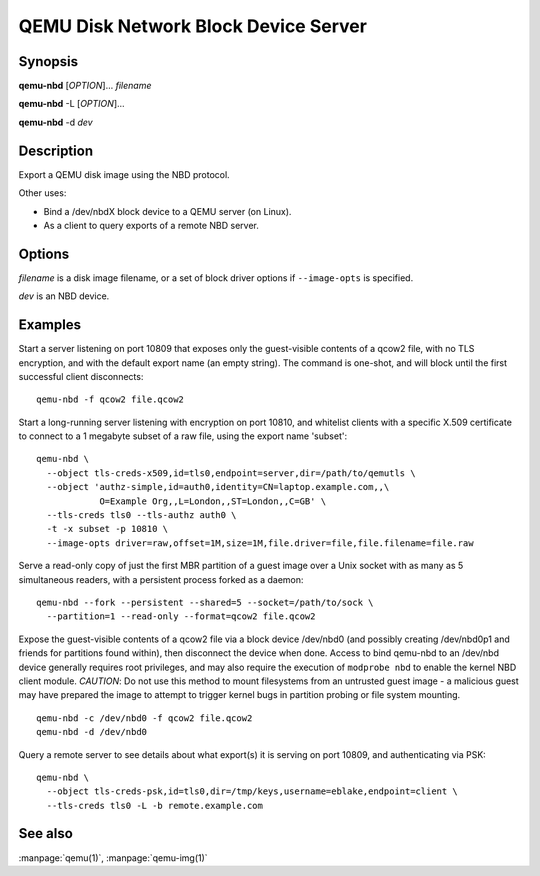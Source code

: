 QEMU Disk Network Block Device Server
=====================================

Synopsis
--------

**qemu-nbd** [*OPTION*]... *filename*

**qemu-nbd** -L [*OPTION*]...

**qemu-nbd** -d *dev*

Description
-----------

Export a QEMU disk image using the NBD protocol.

Other uses:

- Bind a /dev/nbdX block device to a QEMU server (on Linux).
- As a client to query exports of a remote NBD server.

Options
-------

.. program:: qemu-nbd

*filename* is a disk image filename, or a set of block
driver options if ``--image-opts`` is specified.

*dev* is an NBD device.

.. option:: --object type,id=ID,...props...

  Define a new instance of the *type* object class identified by *ID*.
  See the :manpage:`qemu(1)` manual page for full details of the properties
  supported. The common object types that it makes sense to define are the
  ``secret`` object, which is used to supply passwords and/or encryption
  keys, and the ``tls-creds`` object, which is used to supply TLS
  credentials for the qemu-nbd server or client.

.. option:: -p, --port=PORT

  TCP port to listen on as a server, or connect to as a client
  (default ``10809``).

.. option:: -o, --offset=OFFSET

  The offset into the image.

.. option:: -b, --bind=IFACE

  The interface to bind to as a server, or connect to as a client
  (default ``0.0.0.0``).

.. option:: -k, --socket=PATH

  Use a unix socket with path *PATH*.

.. option:: --image-opts

  Treat *filename* as a set of image options, instead of a plain
  filename. If this flag is specified, the ``-f`` flag should
  not be used, instead the :option:`format=` option should be set.

.. option:: -f, --format=FMT

  Force the use of the block driver for format *FMT* instead of
  auto-detecting.

.. option:: -r, --read-only

  Export the disk as read-only.

.. option:: -P, --partition=NUM

  Deprecated: Only expose MBR partition *NUM*.  Understands physical
  partitions 1-4 and logical partition 5. New code should instead use
  :option:`--image-opts` with the raw driver wrapping a subset of the
  original image.

.. option:: -B, --bitmap=NAME

  If *filename* has a qcow2 persistent bitmap *NAME*, expose
  that bitmap via the ``qemu:dirty-bitmap:NAME`` context
  accessible through NBD_OPT_SET_META_CONTEXT.

.. option:: -s, --snapshot

  Use *filename* as an external snapshot, create a temporary
  file with ``backing_file=``\ *filename*, redirect the write to
  the temporary one.

.. option:: -l, --load-snapshot=SNAPSHOT_PARAM

  Load an internal snapshot inside *filename* and export it
  as an read-only device, SNAPSHOT_PARAM format is
  ``snapshot.id=[ID],snapshot.name=[NAME]`` or ``[ID_OR_NAME]``

.. option:: --cache=CACHE

  The cache mode to be used with the file.  See the documentation of
  the emulator's ``-drive cache=...`` option for allowed values.

.. option:: -n, --nocache

  Equivalent to :option:`--cache=none`.

.. option:: --aio=AIO

  Set the asynchronous I/O mode between ``threads`` (the default)
  and ``native`` (Linux only).

.. option:: --discard=DISCARD

  Control whether ``discard`` (also known as ``trim`` or ``unmap``)
  requests are ignored or passed to the filesystem. *DISCARD* is one of
  ``ignore`` (or ``off``), ``unmap`` (or ``on``).  The default is
  ``ignore``.

.. option:: --detect-zeroes=DETECT_ZEROES

  Control the automatic conversion of plain zero writes by the OS to
  driver-specific optimized zero write commands.  *DETECT_ZEROES* is one of
  ``off``, ``on``, or ``unmap``.  ``unmap``
  converts a zero write to an unmap operation and can only be used if
  *DISCARD* is set to ``unmap``.  The default is ``off``.

.. option:: -c, --connect=DEV

  Connect *filename* to NBD device *DEV* (Linux only).

.. option:: -d, --disconnect

  Disconnect the device *DEV* (Linux only).

.. option:: -e, --shared=NUM

  Allow up to *NUM* clients to share the device (default
  ``1``). Safe for readers, but for now, consistency is not
  guaranteed between multiple writers.

.. option:: -t, --persistent

  Don't exit on the last connection.

.. option:: -x, --export-name=NAME

  Set the NBD volume export name (default of a zero-length string).

.. option:: -D, --description=DESCRIPTION

  Set the NBD volume export description, as a human-readable
  string.

.. option:: -L, --list

  Connect as a client and list all details about the exports exposed by
  a remote NBD server.  This enables list mode, and is incompatible
  with options that change behavior related to a specific export (such as
  :option:`--export-name`, :option:`--offset`, ...).

.. option:: --tls-creds=ID

  Enable mandatory TLS encryption for the server by setting the ID
  of the TLS credentials object previously created with the --object
  option; or provide the credentials needed for connecting as a client
  in list mode.

.. option:: --fork

  Fork off the server process and exit the parent once the server is running.

.. option:: --pid-file=PATH

  Store the server's process ID in the given file.

.. option:: --tls-authz=ID

  Specify the ID of a qauthz object previously created with the
  :option:`--object` option. This will be used to authorize connecting users
  against their x509 distinguished name.

.. option:: -v, --verbose

  Display extra debugging information.

.. option:: -h, --help

  Display this help and exit.

.. option:: -V, --version

  Display version information and exit.

.. option:: -T, --trace [[enable=]PATTERN][,events=FILE][,file=FILE]

  .. include:: qemu-option-trace.rst.inc

Examples
--------

Start a server listening on port 10809 that exposes only the
guest-visible contents of a qcow2 file, with no TLS encryption, and
with the default export name (an empty string). The command is
one-shot, and will block until the first successful client
disconnects:

::

  qemu-nbd -f qcow2 file.qcow2

Start a long-running server listening with encryption on port 10810,
and whitelist clients with a specific X.509 certificate to connect to
a 1 megabyte subset of a raw file, using the export name 'subset':

::

  qemu-nbd \
    --object tls-creds-x509,id=tls0,endpoint=server,dir=/path/to/qemutls \
    --object 'authz-simple,id=auth0,identity=CN=laptop.example.com,,\
              O=Example Org,,L=London,,ST=London,,C=GB' \
    --tls-creds tls0 --tls-authz auth0 \
    -t -x subset -p 10810 \
    --image-opts driver=raw,offset=1M,size=1M,file.driver=file,file.filename=file.raw

Serve a read-only copy of just the first MBR partition of a guest
image over a Unix socket with as many as 5 simultaneous readers, with
a persistent process forked as a daemon:

::

  qemu-nbd --fork --persistent --shared=5 --socket=/path/to/sock \
    --partition=1 --read-only --format=qcow2 file.qcow2

Expose the guest-visible contents of a qcow2 file via a block device
/dev/nbd0 (and possibly creating /dev/nbd0p1 and friends for
partitions found within), then disconnect the device when done.
Access to bind qemu-nbd to an /dev/nbd device generally requires root
privileges, and may also require the execution of ``modprobe nbd``
to enable the kernel NBD client module.  *CAUTION*: Do not use
this method to mount filesystems from an untrusted guest image - a
malicious guest may have prepared the image to attempt to trigger
kernel bugs in partition probing or file system mounting.

::

  qemu-nbd -c /dev/nbd0 -f qcow2 file.qcow2
  qemu-nbd -d /dev/nbd0

Query a remote server to see details about what export(s) it is
serving on port 10809, and authenticating via PSK:

::

  qemu-nbd \
    --object tls-creds-psk,id=tls0,dir=/tmp/keys,username=eblake,endpoint=client \
    --tls-creds tls0 -L -b remote.example.com

See also
--------

:manpage:`qemu(1)`, :manpage:`qemu-img(1)`
